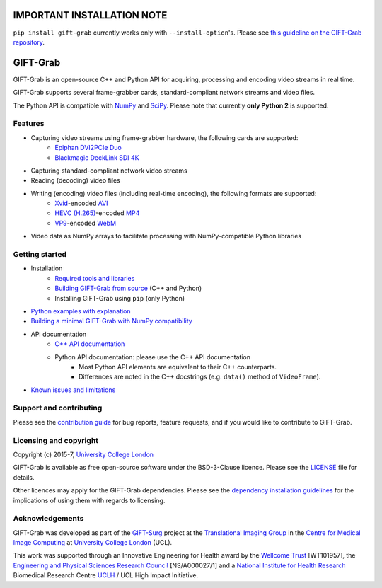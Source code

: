 IMPORTANT INSTALLATION NOTE
===========================

``pip install gift-grab`` currently works only with ``--install-option``'s.
Please see `this guideline on the GIFT-Grab repository`_.

.. _`this guideline on the GIFT-Grab repository`: https://github.com/gift-surg/GIFT-Grab/blob/master/doc/pypi.md


GIFT-Grab
=========

GIFT-Grab is an open-source C++ and Python API for acquiring, processing and encoding video streams in real time.

GIFT-Grab supports several frame-grabber cards, standard-compliant network streams and video files.

The Python API is compatible with `NumPy`_ and `SciPy`_.
Please note that currently **only Python 2** is supported.

.. _`SciPy`: https://www.scipy.org/
.. _`NumPy`: http://www.numpy.org/


Features
--------

* Capturing video streams using frame-grabber hardware, the following cards are supported:
   - `Epiphan DVI2PCIe Duo`_
   - `Blackmagic DeckLink SDI 4K`_
* Capturing standard-compliant network video streams
* Reading (decoding) video files
* Writing (encoding) video files (including real-time encoding), the following formats are supported:
   - `Xvid`_-encoded `AVI`_
   - `HEVC (H.265)`_-encoded `MP4`_
   - `VP9`_-encoded `WebM`_
* Video data as NumPy arrays to facilitate processing with NumPy-compatible Python libraries

.. _`Epiphan DVI2PCIe Duo`: http://www.epiphan.com/products/dvi2pcie-duo/
.. _`Blackmagic DeckLink SDI 4K`: https://www.blackmagicdesign.com/products/decklink/models
.. _`Xvid`: https://www.xvid.com/
.. _`AVI`: https://msdn.microsoft.com/en-us/library/windows/desktop/dd318189(v=vs.85).aspx
.. _`HEVC (H.265)`: http://www.itu.int/ITU-T/recommendations/rec.aspx?rec=11885
.. _`MP4`: http://www.iso.org/iso/catalogue_detail.htm?csnumber=38538
.. _`VP9`: http://www.webmproject.org/vp9/
.. _`WebM`: https://www.webmproject.org/users/


Getting started
---------------

* Installation
   - `Required tools and libraries`_
   - `Building GIFT-Grab from source`_ (C++ and Python)
   - |InstallUsingPip| (only Python)
* `Python examples with explanation`_
* `Building a minimal GIFT-Grab with NumPy compatibility`_
* API documentation
   - `C++ API documentation`_
   - Python API documentation: please use the C++ API documentation
      * Most Python API elements are equivalent to their C++ counterparts.
      * Differences are noted in the C++ docstrings (e.g. |VideoFrame.data|).
* `Known issues and limitations`_

.. _`Required tools and libraries`: https://github.com/gift-surg/GIFT-Grab/blob/master/doc/requirements.md
.. _`Building GIFT-Grab from source`: https://github.com/gift-surg/GIFT-Grab/blob/master/doc/build.md
.. |VideoFrame.data| replace:: ``data()`` method of ``VideoFrame``
.. _VideoFrame.data: https://codedocs.xyz/gift-surg/GIFT-Grab/classgg_1_1_video_frame.html#a458e15b00b5b2d39855db76215c44055
.. |InstallUsingPip| replace:: Installing GIFT-Grab using ``pip``
.. _InstallUsingPip: https://github.com/gift-surg/GIFT-Grab/blob/master/doc/pypi.md
.. _`Python examples with explanation`: http://gift-grab.rtfd.io
.. _`C++ API documentation`: https://codedocs.xyz/gift-surg/GIFT-Grab/
.. _`Building a minimal GIFT-Grab with NumPy compatibility`: https://github.com/gift-surg/GIFT-Grab/blob/master/doc/minimal.md
.. _`Known issues and limitations`: https://github.com/gift-surg/GIFT-Grab/blob/master/doc/issues.md


Support and contributing
------------------------

Please see the `contribution guide`_ for bug reports, feature requests, and if you would like to contribute to GIFT-Grab.

.. _`contribution guide`: https://github.com/gift-surg/GIFT-Grab/blob/master/CONTRIBUTING.md


Licensing and copyright
-----------------------

Copyright (c) 2015-7, `University College London`_

GIFT-Grab is available as free open-source software under the BSD-3-Clause licence.
Please see the `LICENSE`_ file for details.

Other licences may apply for the GIFT-Grab dependencies.
Please see the `dependency installation guidelines`_ for the implications of using them with regards to licensing.

.. _`University College London`: http://www.ucl.ac.uk
.. _`LICENSE`: https://github.com/gift-surg/GIFT-Grab/blob/master/LICENSE
.. _`dependency installation guidelines`: https://github.com/gift-surg/GIFT-Grab/blob/master/doc/tips.md


Acknowledgements
----------------

GIFT-Grab was developed as part of the `GIFT-Surg`_ project at the `Translational Imaging Group`_ in the `Centre for Medical Image Computing`_ at `University College London`_ (UCL).

This work was supported through an Innovative Engineering for Health award by the `Wellcome Trust`_ [WT101957], the `Engineering and Physical Sciences Research Council`_ [NS/A000027/1] and a `National Institute for Health Research`_ Biomedical Research Centre `UCLH`_ / UCL High Impact Initiative.

.. _`Wellcome Trust`: http://www.wellcome.ac.uk
.. _`Translational Imaging Group`: http://cmictig.cs.ucl.ac.uk
.. _`GIFT-Surg`: http://www.gift-surg.ac.uk
.. _`Centre for Medical Image Computing`: http://cmic.cs.ucl.ac.uk
.. _`National Institute for Health Research`: http://www.nihr.ac.uk/research
.. _`UCLH`: http://www.uclh.nhs.uk
.. _`Engineering and Physical Sciences Research Council`: http://www.epsrc.ac.uk
